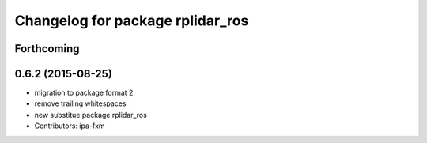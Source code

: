 ^^^^^^^^^^^^^^^^^^^^^^^^^^^^^^^^^
Changelog for package rplidar_ros
^^^^^^^^^^^^^^^^^^^^^^^^^^^^^^^^^

Forthcoming
-----------

0.6.2 (2015-08-25)
------------------
* migration to package format 2
* remove trailing whitespaces
* new substitue package rplidar_ros
* Contributors: ipa-fxm
